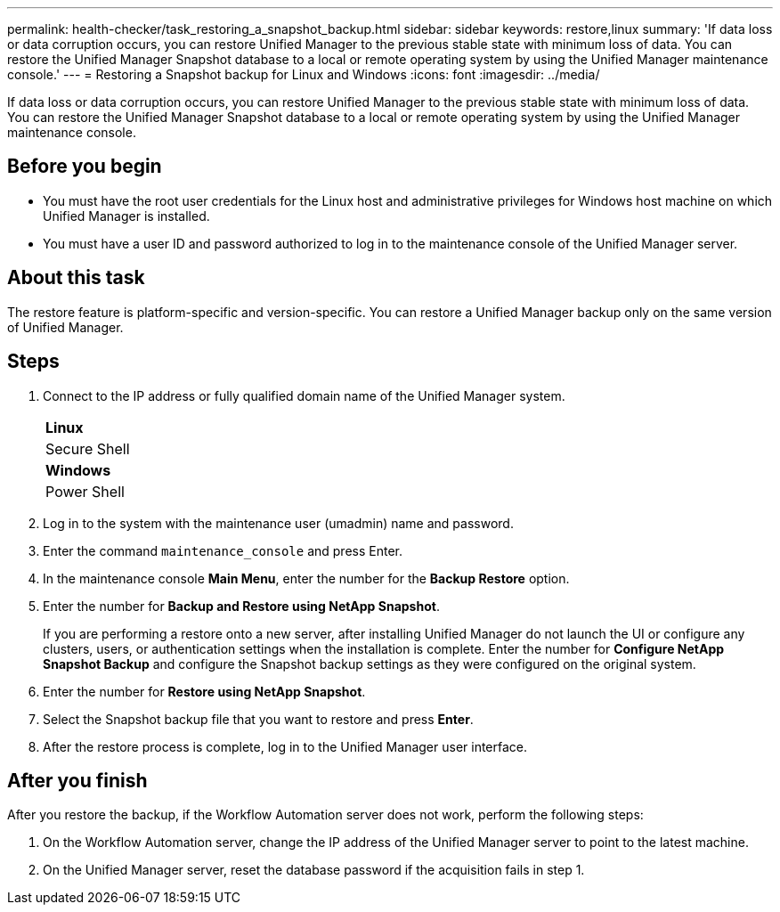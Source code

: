 ---
permalink: health-checker/task_restoring_a_snapshot_backup.html
sidebar: sidebar
keywords: restore,linux
summary: 'If data loss or data corruption occurs, you can restore Unified Manager to the previous stable state with minimum loss of data. You can restore the Unified Manager Snapshot database to a local or remote operating system by using the Unified Manager maintenance console.'
---
= Restoring a Snapshot backup for Linux and Windows
:icons: font
:imagesdir: ../media/

[.lead]
If data loss or data corruption occurs, you can restore Unified Manager to the previous stable state with minimum loss of data. You can restore the Unified Manager Snapshot database to a local or remote operating system by using the Unified Manager maintenance console.

== Before you begin

* You must have the root user credentials for the Linux host and administrative privileges for Windows host machine on which Unified Manager is installed.
* You must have a user ID and password authorized to log in to the maintenance console of the Unified Manager server.

== About this task

The restore feature is platform-specific and version-specific. You can restore a Unified Manager backup only on the same version of Unified Manager.

== Steps

. Connect to the IP address or fully qualified domain name of the Unified Manager system.
+
|===
    a|
*Linux*
a|
Secure Shell
a|
*Windows*
a|
Power Shell
|===

. Log in to the system with the maintenance user (umadmin) name and password.
. Enter the command `maintenance_console` and press Enter.
. In the maintenance console *Main Menu*, enter the number for the *Backup Restore* option.
. Enter the number for *Backup and Restore using NetApp Snapshot*.
+
If you are performing a restore onto a new server, after installing Unified Manager do not launch the UI or configure any clusters, users, or authentication settings when the installation is complete. Enter the number for *Configure NetApp Snapshot Backup* and configure the Snapshot backup settings as they were configured on the original system.

. Enter the number for *Restore using NetApp Snapshot*.
. Select the Snapshot backup file that you want to restore and press *Enter*.
. After the restore process is complete, log in to the Unified Manager user interface.

== After you finish

After you restore the backup, if the Workflow Automation server does not work, perform the following steps:

. On the Workflow Automation server, change the IP address of the Unified Manager server to point to the latest machine.
. On the Unified Manager server, reset the database password if the acquisition fails in step 1.
